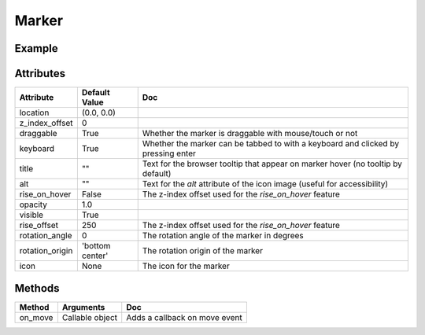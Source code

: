 Marker
======

Example
-------

.. jupyter-execute::

    from ipyleaflet import Map, Marker

    center = (52.204793, 360.121558)

    m = Map(center=center, zoom=15)

    marker = Marker(location=center, draggable=False)
    m.add_layer(marker);

    m


Attributes
----------

=====================    =====================   ===
Attribute                Default Value           Doc
=====================    =====================   ===
location                 (0.0, 0.0)
z_index_offset           0
draggable                True                    Whether the marker is draggable with mouse/touch or not
keyboard                 True                    Whether the marker can be tabbed to with a keyboard and clicked by pressing enter
title                    ""                      Text for the browser tooltip that appear on marker hover (no tooltip by default)
alt                      ""                      Text for the `alt` attribute of the icon image (useful for accessibility)
rise_on_hover            False                   The z-index offset used for the `rise_on_hover` feature
opacity                  1.0
visible                  True
rise_offset              250                     The z-index offset used for the `rise_on_hover` feature
rotation_angle           0                       The rotation angle of the marker in degrees
rotation_origin          'bottom center'         The rotation origin of the marker
icon                     None                    The icon for the marker
=====================    =====================   ===

Methods
-------

==========    =====================================     ===
Method        Arguments                                 Doc
==========    =====================================     ===
on_move       Callable object                           Adds a callback on move event
==========    =====================================     ===

